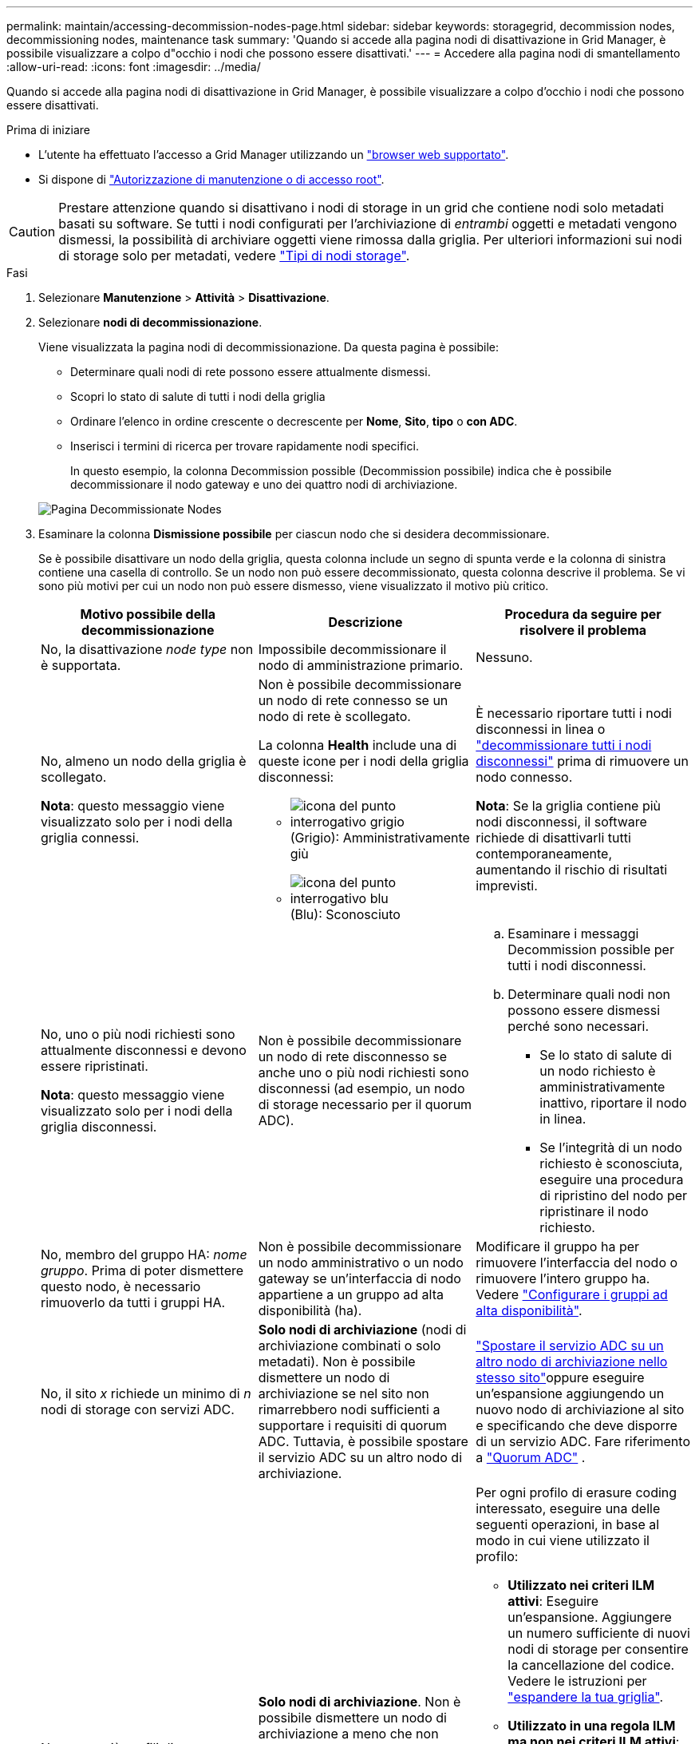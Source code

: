 ---
permalink: maintain/accessing-decommission-nodes-page.html 
sidebar: sidebar 
keywords: storagegrid, decommission nodes, decommissioning nodes, maintenance task 
summary: 'Quando si accede alla pagina nodi di disattivazione in Grid Manager, è possibile visualizzare a colpo d"occhio i nodi che possono essere disattivati.' 
---
= Accedere alla pagina nodi di smantellamento
:allow-uri-read: 
:icons: font
:imagesdir: ../media/


[role="lead"]
Quando si accede alla pagina nodi di disattivazione in Grid Manager, è possibile visualizzare a colpo d'occhio i nodi che possono essere disattivati.

.Prima di iniziare
* L'utente ha effettuato l'accesso a Grid Manager utilizzando un link:../admin/web-browser-requirements.html["browser web supportato"].
* Si dispone di link:../admin/admin-group-permissions.html["Autorizzazione di manutenzione o di accesso root"].



CAUTION: Prestare attenzione quando si disattivano i nodi di storage in un grid che contiene nodi solo metadati basati su software. Se tutti i nodi configurati per l'archiviazione di _entrambi_ oggetti e metadati vengono dismessi, la possibilità di archiviare oggetti viene rimossa dalla griglia. Per ulteriori informazioni sui nodi di storage solo per metadati, vedere link:../primer/what-storage-node-is.html#types-of-storage-nodes["Tipi di nodi storage"].

.Fasi
. Selezionare *Manutenzione* > *Attività* > *Disattivazione*.
. Selezionare *nodi di decommissionazione*.
+
Viene visualizzata la pagina nodi di decommissionazione. Da questa pagina è possibile:

+
** Determinare quali nodi di rete possono essere attualmente dismessi.
** Scopri lo stato di salute di tutti i nodi della griglia
** Ordinare l'elenco in ordine crescente o decrescente per *Nome*, *Sito*, *tipo* o *con ADC*.
** Inserisci i termini di ricerca per trovare rapidamente nodi specifici.
+
In questo esempio, la colonna Decommission possible (Decommission possibile) indica che è possibile decommissionare il nodo gateway e uno dei quattro nodi di archiviazione.

+
image::../media/decommission_nodes_page_all_connected.png[Pagina Decommissionate Nodes]



. Esaminare la colonna *Dismissione possibile* per ciascun nodo che si desidera decommissionare.
+
Se è possibile disattivare un nodo della griglia, questa colonna include un segno di spunta verde e la colonna di sinistra contiene una casella di controllo. Se un nodo non può essere decommissionato, questa colonna descrive il problema. Se vi sono più motivi per cui un nodo non può essere dismesso, viene visualizzato il motivo più critico.

+
[cols="1a,1a,1a"]
|===
| Motivo possibile della decommissionazione | Descrizione | Procedura da seguire per risolvere il problema 


 a| 
No, la disattivazione _node type_ non è supportata.
 a| 
Impossibile decommissionare il nodo di amministrazione primario.
 a| 
Nessuno.



 a| 
No, almeno un nodo della griglia è scollegato.

*Nota*: questo messaggio viene visualizzato solo per i nodi della griglia connessi.
 a| 
Non è possibile decommissionare un nodo di rete connesso se un nodo di rete è scollegato.

La colonna *Health* include una di queste icone per i nodi della griglia disconnessi:

** image:../media/icon_alarm_gray_administratively_down.png["icona del punto interrogativo grigio"] (Grigio): Amministrativamente giù
** image:../media/icon_alarm_blue_unknown.png["icona del punto interrogativo blu"] (Blu): Sconosciuto

 a| 
È necessario riportare tutti i nodi disconnessi in linea o link:decommissioning-disconnected-grid-nodes.html["decommissionare tutti i nodi disconnessi"] prima di rimuovere un nodo connesso.

*Nota*: Se la griglia contiene più nodi disconnessi, il software richiede di disattivarli tutti contemporaneamente, aumentando il rischio di risultati imprevisti.



 a| 
No, uno o più nodi richiesti sono attualmente disconnessi e devono essere ripristinati.

*Nota*: questo messaggio viene visualizzato solo per i nodi della griglia disconnessi.
 a| 
Non è possibile decommissionare un nodo di rete disconnesso se anche uno o più nodi richiesti sono disconnessi (ad esempio, un nodo di storage necessario per il quorum ADC).
 a| 
.. Esaminare i messaggi Decommission possible per tutti i nodi disconnessi.
.. Determinare quali nodi non possono essere dismessi perché sono necessari.
+
*** Se lo stato di salute di un nodo richiesto è amministrativamente inattivo, riportare il nodo in linea.
*** Se l'integrità di un nodo richiesto è sconosciuta, eseguire una procedura di ripristino del nodo per ripristinare il nodo richiesto.






 a| 
No, membro del gruppo HA: _nome gruppo_.  Prima di poter dismettere questo nodo, è necessario rimuoverlo da tutti i gruppi HA.
 a| 
Non è possibile decommissionare un nodo amministrativo o un nodo gateway se un'interfaccia di nodo appartiene a un gruppo ad alta disponibilità (ha).
 a| 
Modificare il gruppo ha per rimuovere l'interfaccia del nodo o rimuovere l'intero gruppo ha. Vedere link:../admin/configure-high-availability-group.html["Configurare i gruppi ad alta disponibilità"].



 a| 
No, il sito _x_ richiede un minimo di _n_ nodi di storage con servizi ADC.
 a| 
*Solo nodi di archiviazione* (nodi di archiviazione combinati o solo metadati).  Non è possibile dismettere un nodo di archiviazione se nel sito non rimarrebbero nodi sufficienti a supportare i requisiti di quorum ADC.  Tuttavia, è possibile spostare il servizio ADC su un altro nodo di archiviazione.
 a| 
link:../maintain/move-adc-service.html["Spostare il servizio ADC su un altro nodo di archiviazione nello stesso sito"]oppure eseguire un'espansione aggiungendo un nuovo nodo di archiviazione al sito e specificando che deve disporre di un servizio ADC. Fare riferimento a link:understanding-adc-service-quorum.html["Quorum ADC"] .



 a| 
No, uno o più profili di erasure coding necessitano di almeno _n_ nodi di storage. Se il profilo non viene utilizzato in una regola ILM, è possibile disattivarlo.
 a| 
*Solo nodi di archiviazione*.  Non è possibile dismettere un nodo di archiviazione a meno che non rimangano nodi sufficienti per i profili di codifica di cancellazione esistenti.

Ad esempio, se esiste un profilo di erasure coding per l'erasure coding 4+2, devono rimanere almeno 6 nodi storage.
 a| 
Per ogni profilo di erasure coding interessato, eseguire una delle seguenti operazioni, in base al modo in cui viene utilizzato il profilo:

** *Utilizzato nei criteri ILM attivi*: Eseguire un'espansione. Aggiungere un numero sufficiente di nuovi nodi di storage per consentire la cancellazione del codice. Vedere le istruzioni per link:../expand/index.html["espandere la tua griglia"].
** *Utilizzato in una regola ILM ma non nei criteri ILM attivi*: Modificare o eliminare la regola e quindi disattivare il profilo di erasure coding.
** *Non utilizzato in alcuna regola ILM*: Disattivare il profilo di erasure coding.


*Nota:* viene visualizzato un messaggio di errore se si tenta di disattivare un profilo di erasure coding e i dati dell'oggetto sono ancora associati al profilo. Potrebbe essere necessario attendere alcune settimane prima di provare di nuovo il processo di disattivazione.

Ulteriori informazioni su link:../ilm/manage-erasure-coding-profiles.html["disattivazione di un profilo di erasure coding"].



 a| 
No, non è possibile smantellare un nodo di archiviazione a meno che il nodo non sia disconnesso.
 a| 
Se un nodo archivio è ancora connesso, non è possibile rimuoverlo.
 a| 
*Nota*: Il supporto per i nodi di archiviazione è stato rimosso. Se è necessario smantellare un nodo di archivio, vedere https://docs.netapp.com/us-en/storagegrid-118/maintain/grid-node-decommissioning.html["Decommissionamento nodo griglia (sito doc StorageGRID 11,8)"^]

|===

